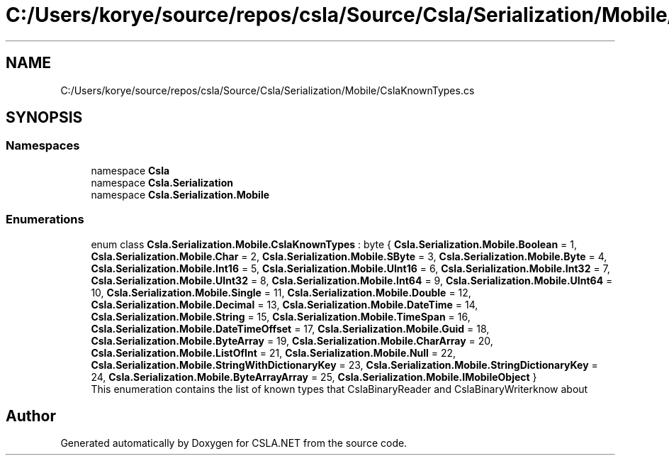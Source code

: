.TH "C:/Users/korye/source/repos/csla/Source/Csla/Serialization/Mobile/CslaKnownTypes.cs" 3 "Wed Jul 21 2021" "Version 5.4.2" "CSLA.NET" \" -*- nroff -*-
.ad l
.nh
.SH NAME
C:/Users/korye/source/repos/csla/Source/Csla/Serialization/Mobile/CslaKnownTypes.cs
.SH SYNOPSIS
.br
.PP
.SS "Namespaces"

.in +1c
.ti -1c
.RI "namespace \fBCsla\fP"
.br
.ti -1c
.RI "namespace \fBCsla\&.Serialization\fP"
.br
.ti -1c
.RI "namespace \fBCsla\&.Serialization\&.Mobile\fP"
.br
.in -1c
.SS "Enumerations"

.in +1c
.ti -1c
.RI "enum class \fBCsla\&.Serialization\&.Mobile\&.CslaKnownTypes\fP : byte { \fBCsla\&.Serialization\&.Mobile\&.Boolean\fP = 1, \fBCsla\&.Serialization\&.Mobile\&.Char\fP = 2, \fBCsla\&.Serialization\&.Mobile\&.SByte\fP = 3, \fBCsla\&.Serialization\&.Mobile\&.Byte\fP = 4, \fBCsla\&.Serialization\&.Mobile\&.Int16\fP = 5, \fBCsla\&.Serialization\&.Mobile\&.UInt16\fP = 6, \fBCsla\&.Serialization\&.Mobile\&.Int32\fP = 7, \fBCsla\&.Serialization\&.Mobile\&.UInt32\fP = 8, \fBCsla\&.Serialization\&.Mobile\&.Int64\fP = 9, \fBCsla\&.Serialization\&.Mobile\&.UInt64\fP = 10, \fBCsla\&.Serialization\&.Mobile\&.Single\fP = 11, \fBCsla\&.Serialization\&.Mobile\&.Double\fP = 12, \fBCsla\&.Serialization\&.Mobile\&.Decimal\fP = 13, \fBCsla\&.Serialization\&.Mobile\&.DateTime\fP = 14, \fBCsla\&.Serialization\&.Mobile\&.String\fP = 15, \fBCsla\&.Serialization\&.Mobile\&.TimeSpan\fP = 16, \fBCsla\&.Serialization\&.Mobile\&.DateTimeOffset\fP = 17, \fBCsla\&.Serialization\&.Mobile\&.Guid\fP = 18, \fBCsla\&.Serialization\&.Mobile\&.ByteArray\fP = 19, \fBCsla\&.Serialization\&.Mobile\&.CharArray\fP = 20, \fBCsla\&.Serialization\&.Mobile\&.ListOfInt\fP = 21, \fBCsla\&.Serialization\&.Mobile\&.Null\fP = 22, \fBCsla\&.Serialization\&.Mobile\&.StringWithDictionaryKey\fP = 23, \fBCsla\&.Serialization\&.Mobile\&.StringDictionaryKey\fP = 24, \fBCsla\&.Serialization\&.Mobile\&.ByteArrayArray\fP = 25, \fBCsla\&.Serialization\&.Mobile\&.IMobileObject\fP }"
.br
.RI "This enumeration contains the list of known types that CslaBinaryReader and CslaBinaryWriterknow about "
.in -1c
.SH "Author"
.PP 
Generated automatically by Doxygen for CSLA\&.NET from the source code\&.
